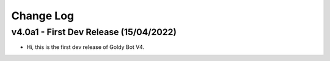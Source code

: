Change Log
==========

v4.0a1 - First Dev Release (15/04/2022)
---------------------------
- Hi, this is the first dev release of Goldy Bot V4.